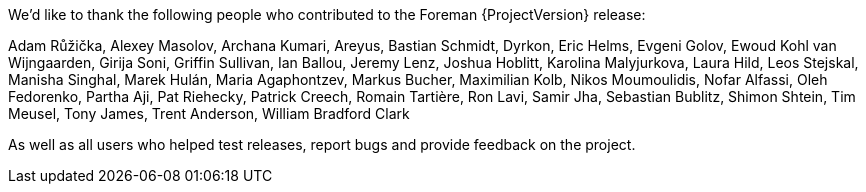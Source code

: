 We'd like to thank the following people who contributed to the Foreman {ProjectVersion} release:

Adam Růžička,
Alexey Masolov,
Archana Kumari,
Areyus,
Bastian Schmidt,
Dyrkon,
Eric Helms,
Evgeni Golov,
Ewoud Kohl van Wijngaarden,
Girija Soni,
Griffin Sullivan,
Ian Ballou,
Jeremy Lenz,
Joshua Hoblitt,
Karolina Malyjurkova,
Laura Hild,
Leos Stejskal,
Manisha Singhal,
Marek Hulán,
Maria Agaphontzev,
Markus Bucher,
Maximilian Kolb,
Nikos Moumoulidis,
Nofar Alfassi,
Oleh Fedorenko,
Partha Aji,
Pat Riehecky,
Patrick Creech,
Romain Tartière,
Ron Lavi,
Samir Jha,
Sebastian Bublitz,
Shimon Shtein,
Tim Meusel,
Tony James,
Trent Anderson,
William Bradford Clark

As well as all users who helped test releases, report bugs and provide feedback on the project.